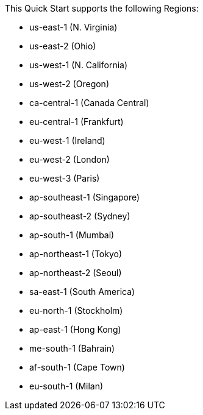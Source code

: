 This Quick Start supports the following Regions:

- us-east-1 (N. Virginia)
- us-east-2 (Ohio)
- us-west-1 (N. California)
- us-west-2 (Oregon)
- ca-central-1 (Canada Central)
- eu-central-1 (Frankfurt)
- eu-west-1 (Ireland)
- eu-west-2 (London)
- eu-west-3 (Paris)
- ap-southeast-1 (Singapore)
- ap-southeast-2 (Sydney)
- ap-south-1 (Mumbai)
- ap-northeast-1 (Tokyo)
- ap-northeast-2 (Seoul)
- sa-east-1 (South America)
- eu-north-1 (Stockholm)
- ap-east-1 (Hong Kong)
- me-south-1 (Bahrain)
- af-south-1 (Cape Town)
- eu-south-1 (Milan)

//Full list: https://docs.aws.amazon.com/general/latest/gr/rande.html
